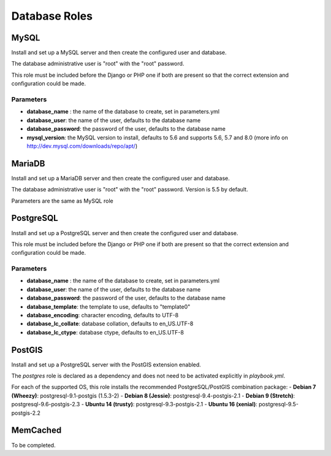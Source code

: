 **************
Database Roles
**************

MySQL
=====

Install and set up a MySQL server and then create the configured user
and database.

The database administrative user is "root" with the "root" password.

This role must be included before the Django or PHP one if both are
present so that the correct extension and configuration could be made.

Parameters
----------

-  **database\_name** : the name of the database to create, set in
   parameters.yml
-  **database\_user**: the name of the user, defaults to the database
   name
-  **database\_password**: the password of the user, defaults to the
   database name
-  **mysql\_version**: the MySQL version to install, defaults to 5.6 and
   supports 5.6, 5.7 and 8.0 (more info on
   http://dev.mysql.com/downloads/repo/apt/)

MariaDB
=====

Install and set up a MariaDB server and then create the configured user
and database.

The database administrative user is "root" with the "root" password. Version is 5.5 by default.

Parameters are the same as MySQL role

PostgreSQL
==========

Install and set up a PostgreSQL server and then create the configured
user and database.

This role must be included before the Django or PHP one if both are
present so that the correct extension and configuration could be made.

Parameters
----------

-  **database\_name** : the name of the database to create, set in
   parameters.yml
-  **database\_user**: the name of the user, defaults to the database
   name
-  **database\_password**: the password of the user, defaults to the
   database name
-  **database\_template**: the template to use, defaults to "template0"
-  **database\_encoding**: character encoding, defaults to UTF-8
-  **database\_lc\_collate**: database collation, defaults to
   en\_US.UTF-8
-  **database\_lc\_ctype**: database ctype, defaults to en\_US.UTF-8

PostGIS
=======
Install and set up a PostgreSQL server with the PostGIS extension enabled.

The `postgres` role is declared as a dependency and does not need to be activated explicitly in `playbook.yml`.

For each of the supported OS, this role installs the recommended PostgreSQL/PostGIS combination package:
-  **Debian 7 (Wheezy)**: postgresql-9.1-postgis (1.5.3-2)
-  **Debian 8 (Jessie)**: postgresql-9.4-postgis-2.1
-  **Debian 9 (Stretch)**: postgresql-9.6-postgis-2.3
-  **Ubuntu 14 (trusty)**: postgresql-9.3-postgis-2.1
-  **Ubuntu 16 (xenial)**: postgresql-9.5-postgis-2.2

MemCached
=========

To be completed.
